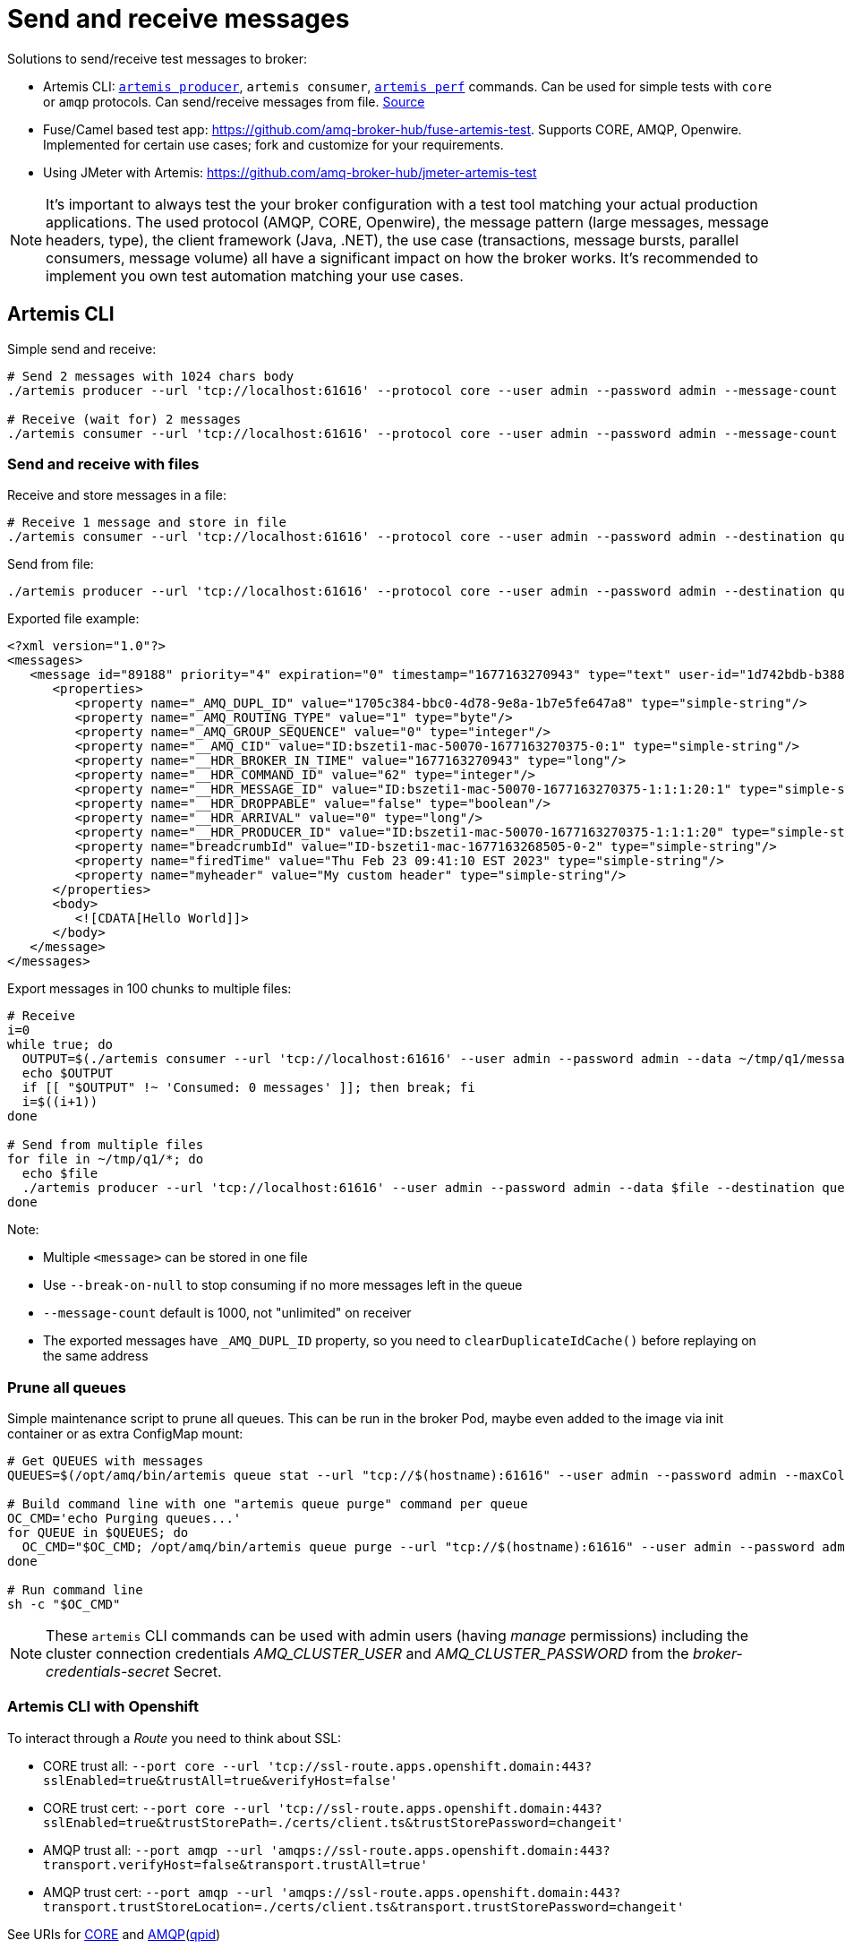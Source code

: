 = Send and receive messages

Solutions to send/receive test messages to broker:

* Artemis CLI: https://access.redhat.com/documentation/en-us/red_hat_amq_broker/7.10/html-single/getting_started_with_amq_broker/index#producing-consuming-test-messages-getting-started[`artemis producer`], `artemis consumer`, https://activemq.apache.org/components/artemis/documentation/latest/perf-tools.html[`artemis perf`] commands. Can be used for simple tests with `core` or `amqp` protocols. Can send/receive messages from file. https://github.com/apache/activemq-artemis/tree/main/artemis-cli/src/main/java/org/apache/activemq/artemis/cli/commands[Source]
* Fuse/Camel based test app: https://github.com/amq-broker-hub/fuse-artemis-test. Supports CORE, AMQP, Openwire. Implemented for certain use cases; fork and customize for your requirements. 
* Using JMeter with Artemis: https://github.com/amq-broker-hub/jmeter-artemis-test


[NOTE]
It's important to always test the your broker configuration with a test tool matching your actual production applications. The used protocol (AMQP, CORE, Openwire), the message pattern (large messages, message headers, type), the client framework (Java, .NET), the use case (transactions, message bursts, parallel consumers, message volume) all have a significant impact on how the broker works. It's recommended to implement you own test automation matching your use cases.


== Artemis CLI

Simple send and receive:

```
# Send 2 messages with 1024 chars body 
./artemis producer --url 'tcp://localhost:61616' --protocol core --user admin --password admin --message-count 2 --message-size 1024  --destination queue://q1 --verbose

# Receive (wait for) 2 messages
./artemis consumer --url 'tcp://localhost:61616' --protocol core --user admin --password admin --message-count 2 --destination queue://q1 --verbose
```


=== Send and receive with files

Receive and store messages in a file:
```
# Receive 1 message and store in file
./artemis consumer --url 'tcp://localhost:61616' --protocol core --user admin --password admin --destination queue://q1 --data /tmp/q1.message.xml --message-count 1
```

Send from file:
```
./artemis producer --url 'tcp://localhost:61616' --protocol core --user admin --password admin --destination queue://q2 --data /tmp/q1.message.xml
```

Exported file example:
[source,xml]
----
<?xml version="1.0"?>
<messages>
   <message id="89188" priority="4" expiration="0" timestamp="1677163270943" type="text" user-id="1d742bdb-b388-11ed-b4ff-167bd481e550">
      <properties>
         <property name="_AMQ_DUPL_ID" value="1705c384-bbc0-4d78-9e8a-1b7e5fe647a8" type="simple-string"/>
         <property name="_AMQ_ROUTING_TYPE" value="1" type="byte"/>
         <property name="_AMQ_GROUP_SEQUENCE" value="0" type="integer"/>
         <property name="__AMQ_CID" value="ID:bszeti1-mac-50070-1677163270375-0:1" type="simple-string"/>
         <property name="__HDR_BROKER_IN_TIME" value="1677163270943" type="long"/>
         <property name="__HDR_COMMAND_ID" value="62" type="integer"/>
         <property name="__HDR_MESSAGE_ID" value="ID:bszeti1-mac-50070-1677163270375-1:1:1:20:1" type="simple-string"/>
         <property name="__HDR_DROPPABLE" value="false" type="boolean"/>
         <property name="__HDR_ARRIVAL" value="0" type="long"/>
         <property name="__HDR_PRODUCER_ID" value="ID:bszeti1-mac-50070-1677163270375-1:1:1:20" type="simple-string"/>
         <property name="breadcrumbId" value="ID-bszeti1-mac-1677163268505-0-2" type="simple-string"/>
         <property name="firedTime" value="Thu Feb 23 09:41:10 EST 2023" type="simple-string"/>
         <property name="myheader" value="My custom header" type="simple-string"/>
      </properties>
      <body>
         <![CDATA[Hello World]]>
      </body>
   </message>
</messages>
----

Export messages in 100 chunks to multiple files:
[source,sh]
----
# Receive
i=0
while true; do
  OUTPUT=$(./artemis consumer --url 'tcp://localhost:61616' --user admin --password admin --data ~/tmp/q1/message-$EPOCHREALTIME-$i --message-count 100 --break-on-null --destination queue://q1)
  echo $OUTPUT
  if [[ "$OUTPUT" !~ 'Consumed: 0 messages' ]]; then break; fi
  i=$((i+1))
done

# Send from multiple files
for file in ~/tmp/q1/*; do
  echo $file
  ./artemis producer --url 'tcp://localhost:61616' --user admin --password admin --data $file --destination queue://q2
done
----

Note:

* Multiple `<message>` can be stored in one file
* Use `--break-on-null` to stop consuming if no more messages left in the queue
* `--message-count` default is 1000, not "unlimited" on receiver
* The exported messages have `_AMQ_DUPL_ID` property, so you need to `clearDuplicateIdCache()` before replaying on the same address


=== Prune all queues

Simple maintenance script to prune all queues. This can be run in the broker Pod, maybe even added to the image via init container or as extra ConfigMap mount:

```
# Get QUEUES with messages
QUEUES=$(/opt/amq/bin/artemis queue stat --url "tcp://$(hostname):61616" --user admin --password admin --maxColumnSize -1 --maxRows 9999 --field MESSAGE_COUNT --operation GREATER_THAN --value 0 | awk  -F "|" "{if (NR!=2) {print \$2}}")

# Build command line with one "artemis queue purge" command per queue
OC_CMD='echo Purging queues...'
for QUEUE in $QUEUES; do
  OC_CMD="$OC_CMD; /opt/amq/bin/artemis queue purge --url "tcp://$(hostname):61616" --user admin --password admin --name $QUEUE"
done

# Run command line
sh -c "$OC_CMD"
```

[NOTE]
These `artemis` CLI commands can be used with admin users (having _manage_ permissions) including the cluster connection credentials _AMQ_CLUSTER_USER_ and _AMQ_CLUSTER_PASSWORD_ from the _broker-credentials-secret_ Secret.


=== Artemis CLI with Openshift

To interact through a _Route_ you need to think about SSL:

* CORE trust all:  `--port core --url 'tcp://ssl-route.apps.openshift.domain:443?sslEnabled=true&trustAll=true&verifyHost=false'`
* CORE trust cert: `--port core --url 'tcp://ssl-route.apps.openshift.domain:443?sslEnabled=true&trustStorePath=./certs/client.ts&trustStorePassword=changeit'`
* AMQP trust all:  `--port amqp --url 'amqps://ssl-route.apps.openshift.domain:443?transport.verifyHost=false&transport.trustAll=true'`
* AMQP trust cert: `--port amqp --url 'amqps://ssl-route.apps.openshift.domain:443?transport.trustStoreLocation=./certs/client.ts&transport.trustStorePassword=changeit'`

See URIs for https://access.redhat.com/documentation/en-us/red_hat_amq_clients/2.11/html-single/using_the_amq_core_protocol_jms_client/index#connection_uris[CORE] and https://access.redhat.com/documentation/en-us/red_hat_amq_clients/2.11/html-single/using_the_amq_jms_client/index#connection_uris[AMQP](https://qpid.apache.org/releases/qpid-jms-1.8.0/docs/index.html[qpid])

You can also run `artemis` within the Pod with `oc exec`:

```
oc exec broker-ss-0 -- sh -c '/opt/amq/bin/artemis queue stat --user admin --password admin --url "tcp://$(hostname):61617?sslEnabled=true;verifyHost=false;trustAll=true" --maxRows 99999 --maxColumnSize -1'
```

